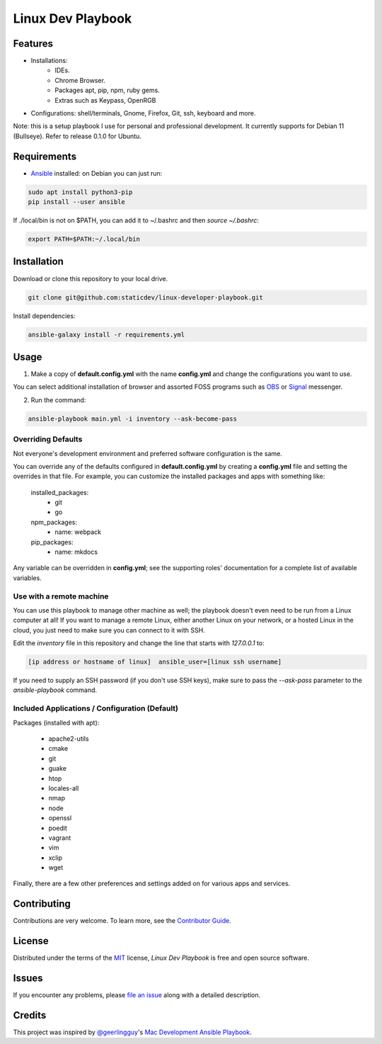 ==================
Linux Dev Playbook
==================

|pre-commit| |Tests|

.. |pre-commit| image:: https://img.shields.io/badge/pre--commit-enabled-brightgreen?logo=pre-commit&logoColor=white
   :target: https://github.com/pre-commit/pre-commit
   :alt: pre-commit
.. |Tests| image:: https://github.com/staticdev/linux-developer-playbook/workflows/Tests/badge.svg
   :target: https://github.com/staticdev/linux-developer-playbook/actions?workflow=Tests
   :alt: Tests

Features
========

* Installations:
    * IDEs.
    * Chrome Browser.
    * Packages apt, pip, npm, ruby gems.
    * Extras such as Keypass, OpenRGB
* Configurations: shell/terminals, Gnome, Firefox, Git, ssh, keyboard and more.

Note: this is a setup playbook I use for personal and professional development. It currently supports for Debian 11 (Bullseye). Refer to release 0.1.0 for Ubuntu.


Requirements
============

* Ansible_ installed: on Debian you can just run:

.. code:: console

   sudo apt install python3-pip
   pip install --user ansible

If ./local/bin is not on $PATH, you can add it to ~/.bashrc and then *source ~/.bashrc*:

.. code:: console
   
   export PATH=$PATH:~/.local/bin


Installation
============

Download or clone this repository to your local drive.

.. code:: console

   git clone git@github.com:staticdev/linux-developer-playbook.git

Install dependencies:

.. code:: console

   ansible-galaxy install -r requirements.yml


Usage
=====

1. Make a copy of **default.config.yml** with the name **config.yml** and change the configurations you want to use.

You can select additional installation of browser and assorted FOSS programs such as `OBS`_ or `Signal`_ messenger.

2. Run the command:

.. code:: console

   ansible-playbook main.yml -i inventory --ask-become-pass


Overriding Defaults
-------------------

Not everyone's development environment and preferred software configuration is the same.

You can override any of the defaults configured in **default.config.yml** by creating a **config.yml** file and setting the overrides in that file. For example, you can customize the installed packages and apps with something like:

    installed_packages:
      - git
      - go

    npm_packages:
      - name: webpack

    pip_packages:
      - name: mkdocs

Any variable can be overridden in **config.yml**; see the supporting roles' documentation for a complete list of available variables.


Use with a remote machine
-------------------------

You can use this playbook to manage other machine as well; the playbook doesn't even need to be run from a Linux computer at all! If you want to manage a remote Linux, either another Linux on your network, or a hosted Linux in the cloud, you just need to make sure you can connect to it with SSH.

Edit the `inventory` file in this repository and change the line that starts with `127.0.0.1` to:

.. code:: ini

   [ip address or hostname of linux]  ansible_user=[linux ssh username]

If you need to supply an SSH password (if you don't use SSH keys), make sure to pass the `--ask-pass` parameter to the `ansible-playbook` command.


Included Applications / Configuration (Default)
-----------------------------------------------

Packages (installed with apt):

    - apache2-utils
    - cmake
    - git
    - guake
    - htop
    - locales-all
    - nmap
    - node
    - openssl
    - poedit
    - vagrant
    - vim
    - xclip
    - wget

Finally, there are a few other preferences and settings added on for various apps and services.


Contributing
============

Contributions are very welcome.
To learn more, see the `Contributor Guide`_.


License
=======

Distributed under the terms of the MIT_ license,
*Linux Dev Playbook* is free and open source software.


Issues
======

If you encounter any problems,
please `file an issue`_ along with a detailed description.


Credits
=======

This project was inspired by `@geerlingguy`_'s `Mac Development Ansible Playbook`_.


.. _Ansible: https://docs.ansible.com/ansible/latest/installation_guide/intro_installation.html
.. _MIT: https://opensource.org/licenses/MIT
.. _OBS: https://obsproject.com/
.. _Signal: https://signal.org
.. _file an issue: https://github.com/staticdev/linux-dev-playbook/issues
.. _@geerlingguy: https://github.com/geerlingguy
.. _Mac Development Ansible Playbook: https://github.com/geerlingguy/mac-dev-playbook
.. github-only
.. _Contributor Guide: CONTRIBUTING.rst
